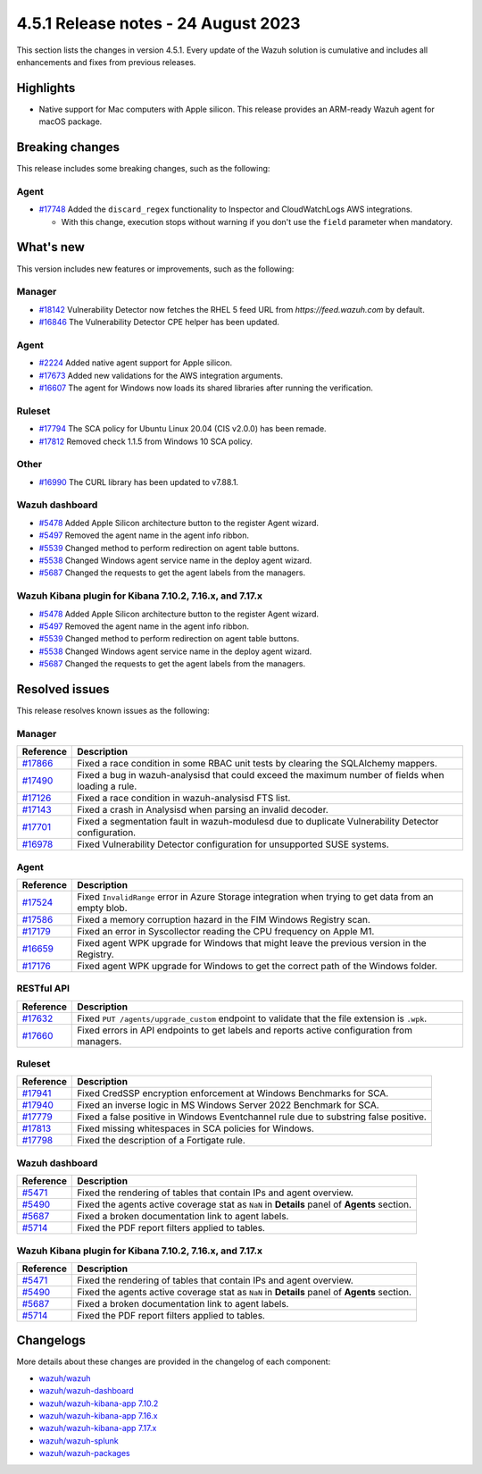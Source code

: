 .. Copyright (C) 2015, Wazuh, Inc.

.. meta::
  :description: Wazuh 4.5.1 has been released. Check out our release notes to discover the changes and additions of this release.

4.5.1 Release notes - 24 August 2023
====================================

This section lists the changes in version 4.5.1. Every update of the Wazuh solution is cumulative and includes all enhancements and fixes from previous releases.

Highlights
----------

-  Native support for Mac computers with Apple silicon. This release provides an ARM-ready Wazuh agent for macOS package.

Breaking changes
----------------

This release includes some breaking changes, such as the following:

Agent
^^^^^

-  `#17748 <https://github.com/wazuh/wazuh/pull/17748>`_ Added the ``discard_regex`` functionality to Inspector and CloudWatchLogs AWS integrations.

   -  With this change, execution stops without warning if you don't use the ``field`` parameter when mandatory.

What's new
----------

This version includes new features or improvements, such as the following:

Manager
^^^^^^^

-  `#18142 <https://github.com/wazuh/wazuh/pull/18142>`_ Vulnerability Detector now fetches the RHEL 5 feed URL from *https://feed.wazuh.com* by default.
-  `#16846 <https://github.com/wazuh/wazuh/pull/16846>`_ The Vulnerability Detector CPE helper has been updated.

Agent
^^^^^

-  `#2224 <https://github.com/wazuh/wazuh-packages/pull/2224>`_ Added native agent support for Apple silicon.
-  `#17673 <https://github.com/wazuh/wazuh/pull/17673>`_ Added new validations for the AWS integration arguments.
-  `#16607 <https://github.com/wazuh/wazuh/pull/16607>`_ The agent for Windows now loads its shared libraries after running the verification.

Ruleset
^^^^^^^

-  `#17794 <https://github.com/wazuh/wazuh/pull/17794>`_ The SCA policy for Ubuntu Linux 20.04 (CIS v2.0.0) has been remade.
-  `#17812 <https://github.com/wazuh/wazuh/pull/17812>`_ Removed check 1.1.5 from Windows 10 SCA policy.

Other
^^^^^

-  `#16990 <https://github.com/wazuh/wazuh/pull/16990>`_ The CURL library has been updated to v7.88.1.

Wazuh dashboard
^^^^^^^^^^^^^^^

-  `#5478 <https://github.com/wazuh/wazuh-kibana-app/pull/5478>`_ Added Apple Silicon architecture button to the register Agent wizard.
-  `#5497 <https://github.com/wazuh/wazuh-kibana-app/pull/5497>`_ Removed the agent name in the agent info ribbon.
-  `#5539 <https://github.com/wazuh/wazuh-kibana-app/pull/5539>`_ Changed method to perform redirection on agent table buttons.
-  `#5538 <https://github.com/wazuh/wazuh-kibana-app/pull/5538>`_ Changed Windows agent service name in the deploy agent wizard.
-  `#5687 <https://github.com/wazuh/wazuh-kibana-app/pull/5687>`_ Changed the requests to get the agent labels from the managers.

Wazuh Kibana plugin for Kibana 7.10.2, 7.16.x, and 7.17.x
^^^^^^^^^^^^^^^^^^^^^^^^^^^^^^^^^^^^^^^^^^^^^^^^^^^^^^^^^

-  `#5478 <https://github.com/wazuh/wazuh-kibana-app/pull/5478>`_ Added Apple Silicon architecture button to the register Agent wizard.
-  `#5497 <https://github.com/wazuh/wazuh-kibana-app/pull/5497>`_ Removed the agent name in the agent info ribbon.
-  `#5539 <https://github.com/wazuh/wazuh-kibana-app/pull/5539>`_ Changed method to perform redirection on agent table buttons.
-  `#5538 <https://github.com/wazuh/wazuh-kibana-app/pull/5538>`_ Changed Windows agent service name in the deploy agent wizard.
-  `#5687 <https://github.com/wazuh/wazuh-kibana-app/pull/5687>`_ Changed the requests to get the agent labels from the managers.

Resolved issues
---------------

This release resolves known issues as the following: 

Manager
^^^^^^^

==============================================================    =============
Reference                                                         Description
==============================================================    =============
`#17866 <https://github.com/wazuh/wazuh/pull/17866>`_             Fixed a race condition in some RBAC unit tests by clearing the SQLAlchemy mappers.
`#17490 <https://github.com/wazuh/wazuh/pull/17490>`_             Fixed a bug in wazuh-analysisd that could exceed the maximum number of fields when loading a rule.
`#17126 <https://github.com/wazuh/wazuh/pull/17126>`_             Fixed a race condition in wazuh-analysisd FTS list.
`#17143 <https://github.com/wazuh/wazuh/pull/17143>`_             Fixed a crash in Analysisd when parsing an invalid decoder.
`#17701 <https://github.com/wazuh/wazuh/pull/17701>`_             Fixed a segmentation fault in wazuh-modulesd due to duplicate Vulnerability Detector configuration.
`#16978 <https://github.com/wazuh/wazuh/pull/16978>`_             Fixed Vulnerability Detector configuration for unsupported SUSE systems.
==============================================================    =============

Agent
^^^^^

==============================================================    =============
Reference                                                         Description
==============================================================    =============
`#17524 <https://github.com/wazuh/wazuh/pull/17524>`_             Fixed ``InvalidRange`` error in Azure Storage integration when trying to get data from an empty blob.
`#17586 <https://github.com/wazuh/wazuh/pull/17586>`_             Fixed a memory corruption hazard in the FIM Windows Registry scan.
`#17179 <https://github.com/wazuh/wazuh/pull/17179>`_             Fixed an error in Syscollector reading the CPU frequency on Apple M1.
`#16659 <https://github.com/wazuh/wazuh/pull/16659>`_             Fixed agent WPK upgrade for Windows that might leave the previous version in the Registry.
`#17176 <https://github.com/wazuh/wazuh/pull/17176>`_             Fixed agent WPK upgrade for Windows to get the correct path of the Windows folder.
==============================================================    =============

RESTful API
^^^^^^^^^^^

==============================================================    =============
Reference                                                         Description
==============================================================    =============
`#17632 <https://github.com/wazuh/wazuh/pull/17632>`_             Fixed ``PUT /agents/upgrade_custom`` endpoint to validate that the file extension is ``.wpk``.
`#17660 <https://github.com/wazuh/wazuh/pull/17660>`_             Fixed errors in API endpoints to get labels and reports active configuration from managers.
==============================================================    =============

Ruleset
^^^^^^^

==============================================================    =============
Reference                                                         Description
==============================================================    =============
`#17941 <https://github.com/wazuh/wazuh/pull/17941>`_             Fixed CredSSP encryption enforcement at Windows Benchmarks for SCA.
`#17940 <https://github.com/wazuh/wazuh/pull/17940>`_             Fixed an inverse logic in MS Windows Server 2022 Benchmark for SCA.
`#17779 <https://github.com/wazuh/wazuh/pull/17779>`_             Fixed a false positive in Windows Eventchannel rule due to substring false positive.
`#17813 <https://github.com/wazuh/wazuh/pull/17813>`_             Fixed missing whitespaces in SCA policies for Windows.
`#17798 <https://github.com/wazuh/wazuh/pull/17798>`_             Fixed the description of a Fortigate rule.
==============================================================    =============

Wazuh dashboard
^^^^^^^^^^^^^^^

==============================================================    =============
Reference                                                         Description
==============================================================    =============
`#5471 <https://github.com/wazuh/wazuh-kibana-app/pull/5471>`_    Fixed the rendering of tables that contain IPs and agent overview.
`#5490 <https://github.com/wazuh/wazuh-kibana-app/pull/5490>`_    Fixed the agents active coverage stat as ``NaN`` in **Details** panel of **Agents** section.
`#5687 <https://github.com/wazuh/wazuh-kibana-app/pull/5687>`_    Fixed a broken documentation link to agent labels.
`#5714 <https://github.com/wazuh/wazuh-kibana-app/pull/5714>`_    Fixed the PDF report filters applied to tables.
==============================================================    =============

Wazuh Kibana plugin for Kibana 7.10.2, 7.16.x, and 7.17.x
^^^^^^^^^^^^^^^^^^^^^^^^^^^^^^^^^^^^^^^^^^^^^^^^^^^^^^^^^

==============================================================    =============
Reference                                                         Description
==============================================================    =============
`#5471 <https://github.com/wazuh/wazuh-kibana-app/pull/5471>`_    Fixed the rendering of tables that contain IPs and agent overview.
`#5490 <https://github.com/wazuh/wazuh-kibana-app/pull/5490>`_    Fixed the agents active coverage stat as ``NaN`` in **Details** panel of **Agents** section.
`#5687 <https://github.com/wazuh/wazuh-kibana-app/pull/5687>`_    Fixed a broken documentation link to agent labels.
`#5714 <https://github.com/wazuh/wazuh-kibana-app/pull/5714>`_    Fixed the PDF report filters applied to tables.
==============================================================    =============

Changelogs
----------

More details about these changes are provided in the changelog of each component:

-  `wazuh/wazuh <https://github.com/wazuh/wazuh/blob/v4.5.1/CHANGELOG.md>`_
-  `wazuh/wazuh-dashboard <https://github.com/wazuh/wazuh-kibana-app/blob/v4.5.1-2.6.0/CHANGELOG.md>`_
-  `wazuh/wazuh-kibana-app 7.10.2 <https://github.com/wazuh/wazuh-kibana-app/blob/v4.5.1-7.10.2/CHANGELOG.md>`_
-  `wazuh/wazuh-kibana-app 7.16.x <https://github.com/wazuh/wazuh-kibana-app/blob/v4.5.1-7.16.3/CHANGELOG.md>`_
-  `wazuh/wazuh-kibana-app 7.17.x <https://github.com/wazuh/wazuh-kibana-app/blob/v4.5.1-7.17.11/CHANGELOG.md>`_
-  `wazuh/wazuh-splunk <https://github.com/wazuh/wazuh-splunk/blob/v4.5.1-8.2/CHANGELOG.md>`_
-  `wazuh/wazuh-packages <https://github.com/wazuh/wazuh-packages/releases/tag/v4.5.1>`_